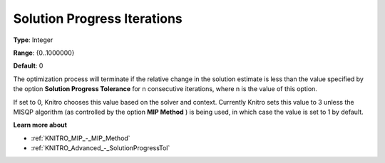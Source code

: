 .. _KNITRO_Advanced_-_Solution_Progress_Iterations:


Solution Progress Iterations
============================



**Type**:	Integer	

**Range**:	{0..1000000}	

**Default**:	0	



The optimization process will terminate if the relative change in the solution estimate is less than the value specified by the option **Solution Progress Tolerance**  for n consecutive iterations, where n is the value of this option.



If set to 0, Knitro chooses this value based on the solver and context. Currently Knitro sets this value to 3 unless the MISQP algorithm (as controlled by the option **MIP Method** ) is being used, in which case the value is set to 1 by default.



**Learn more about** 

*	:ref:`KNITRO_MIP_-_MIP_Method` 
*	:ref:`KNITRO_Advanced_-_SolutionProgressTol` 
